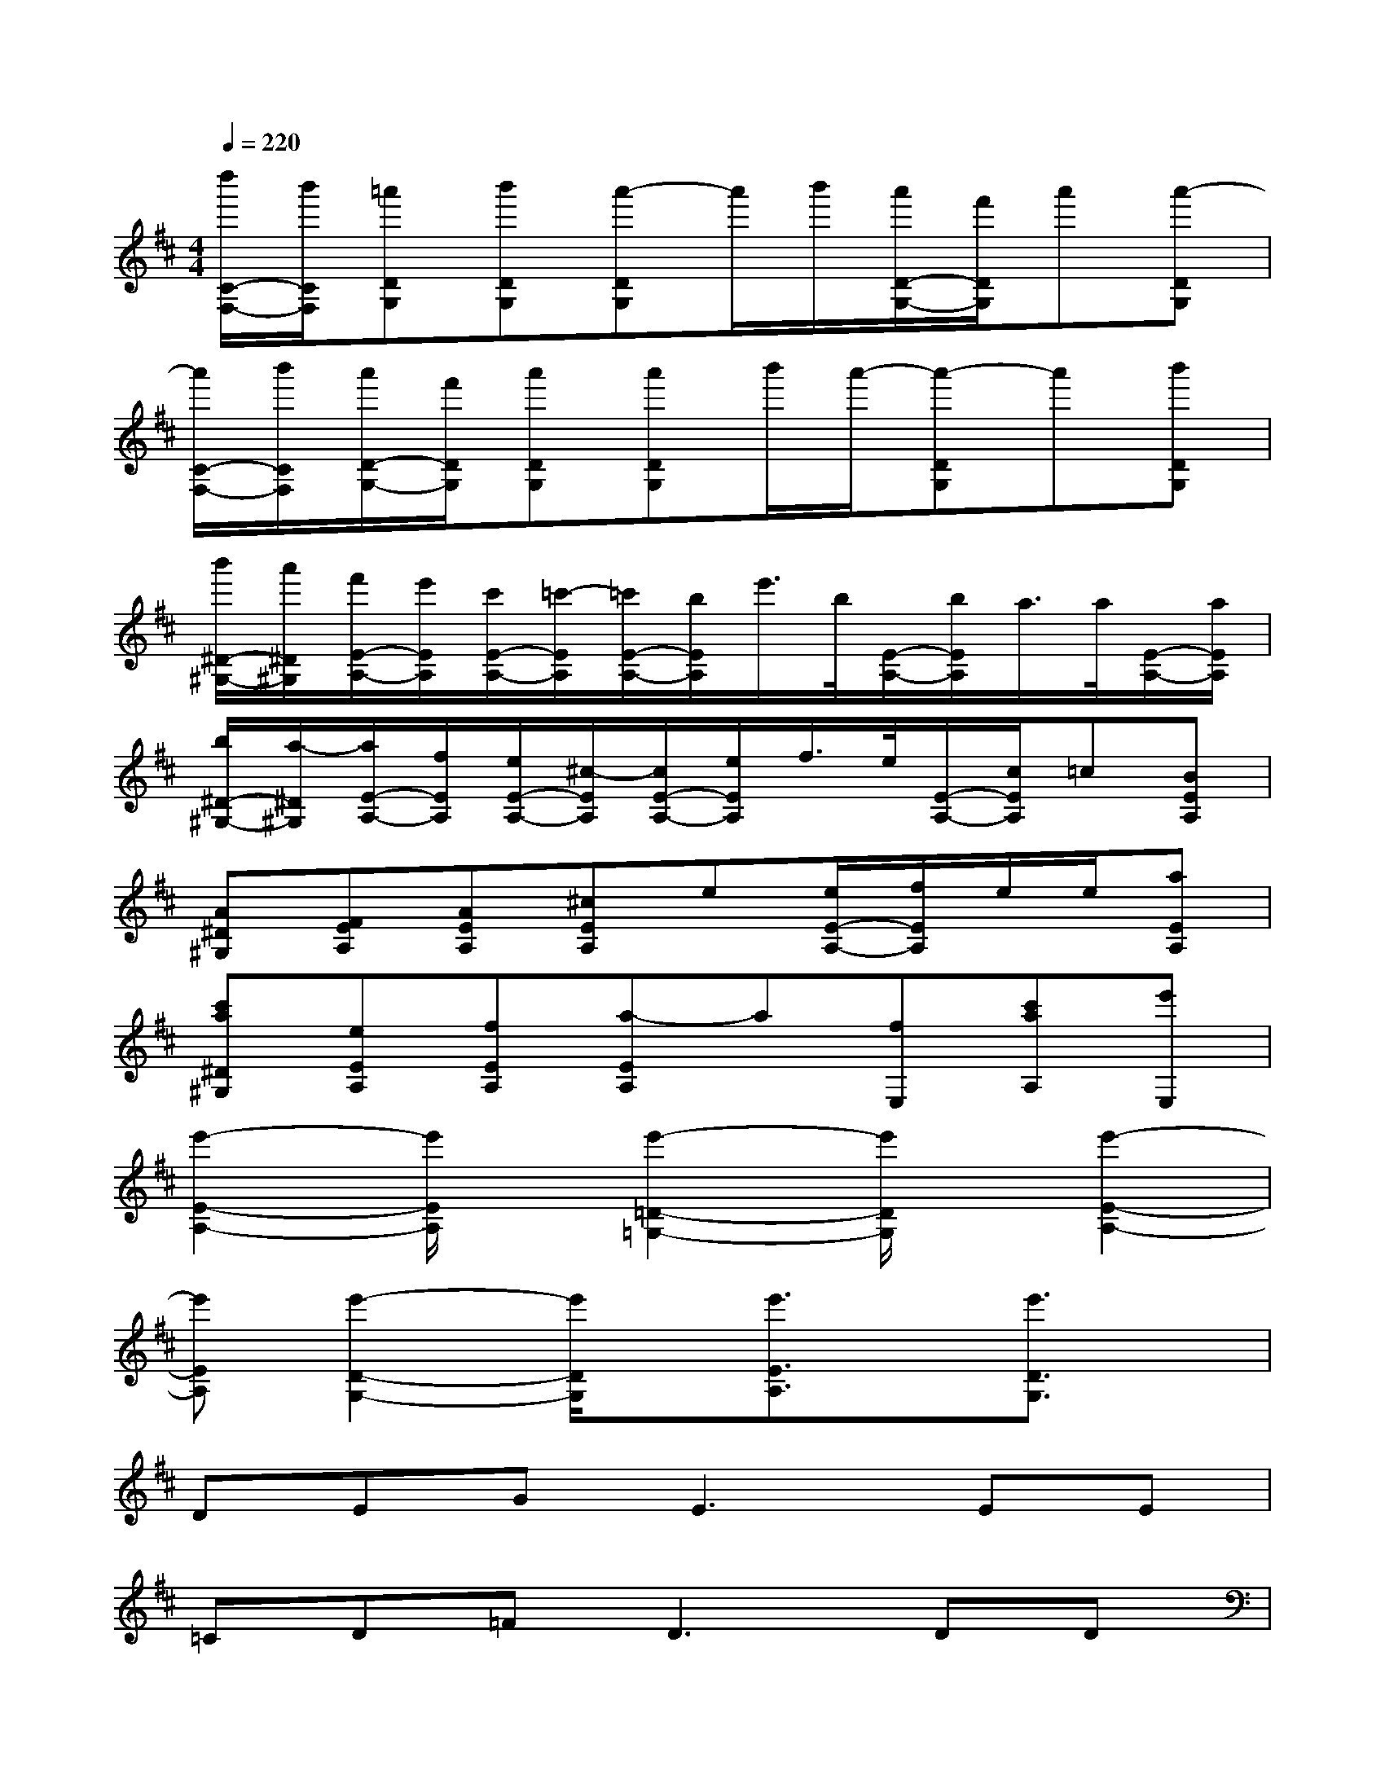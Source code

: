 X:1
T:
M:4/4
L:1/8
Q:1/4=220
K:D%2sharps
V:1
[d''/2C/2-F,/2-][b'/2C/2F,/2][=a'DG,][b'DG,][a'-DG,]a'/2b'/2[a'/2D/2-G,/2-][f'/2D/2G,/2]a'[a'-DG,]|
[a'/2C/2-F,/2-][b'/2C/2F,/2][a'/2D/2-G,/2-][f'/2D/2G,/2][a'DG,][a'DG,]b'/2a'/2-[a'-DG,]a'[b'DG,]|
[b'/2^D/2-^G,/2-][a'/2^D/2^G,/2][f'/2E/2-A,/2-][e'/2E/2A,/2][c'/2E/2-A,/2-][=c'/2-E/2A,/2][=c'/2E/2-A,/2-][b/2E/2A,/2]e'/2>b/2[E/2-A,/2-][b/2E/2A,/2]a/2>a/2[E/2-A,/2-][a/2E/2A,/2]|
[b/2^D/2-^G,/2-][a/2-^D/2^G,/2][a/2E/2-A,/2-][f/2E/2A,/2][e/2E/2-A,/2-][^c/2-E/2A,/2][c/2E/2-A,/2-][e/2E/2A,/2]f/2>e/2[E/2-A,/2-][c/2E/2A,/2]=c[BEA,]|
[A^D^G,][FEA,][AEA,][^cEA,]e[e/2E/2-A,/2-][f/2E/2A,/2]e/2e/2[aEA,]|
[c'a^D^G,][eEA,][fEA,][a-EA,]a[fE,][c'aA,][e'E,]|
[e'2-E2-A,2-][e'/2E/2A,/2]x/2[e'2-=D2-=G,2-][e'/2D/2G,/2]x/2[e'2-E2-A,2-]|
[e'EA,][e'2-D2-G,2-][e'/2D/2G,/2]x/2[e'3/2E3/2A,3/2]x/2[e'3/2D3/2G,3/2]x/2|
DEG2<E2EE|
=CD=F2<D2DD|
A,B,D2<B,2B,E,|
^F,B,F,2<G,2^G,3/2x/2|
DE=G2<E2EE|
=CD=F2<D2DD|
A,B,D2<B,2B,E,|
^F,B,F,G,G,G,^G,^G,